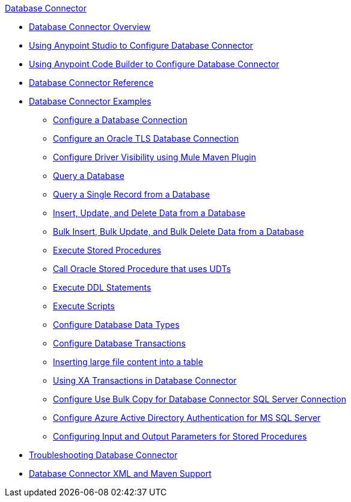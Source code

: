 .xref:index.adoc[Database Connector]
* xref:index.adoc[Database Connector Overview]
* xref:database-connector-studio.adoc[Using Anypoint Studio to Configure Database Connector]
* xref:database-connector-acb.adoc[Using Anypoint Code Builder to Configure Database Connector]
* xref:database-documentation.adoc[Database Connector Reference]
* xref:database-connector-examples.adoc[Database Connector Examples]
** xref:database-connector-connection.adoc[Configure a Database Connection]
** xref:database-connector-connection-secure-oracle.adoc[Configure an Oracle TLS Database Connection]
** xref:database-connector-driver-configuration.adoc[Configure Driver Visibility using Mule Maven Plugin]
** xref:database-connector-select.adoc[Query a Database]
** xref:database-connector-query-single.adoc[Query a Single Record from a Database]
** xref:database-insert-update-delete.adoc[Insert, Update, and Delete Data from a Database]
** xref:database-execute-bulk.adoc[Bulk Insert, Bulk Update, and Bulk Delete Data from a Database]
** xref:database-stored-procedure.adoc[Execute Stored Procedures]
** xref:database-connector-udt-stored-procedure.adoc[Call Oracle Stored Procedure that uses UDTs]
** xref:database-connector-execute-ddl.adoc[Execute DDL Statements]
** xref:database-execute-script.adoc[Execute Scripts]
** xref:database-configure-data-types.adoc[Configure Database Data Types]
** xref:database-connector-transactions.adoc[Configure Database Transactions]
** xref:database-insert-large-clob.adoc[Inserting large file content into a table]
** xref:database-connector-xa-transactions.adoc[Using XA Transactions in Database Connector]
** xref:database-configure-usebulkcopy.adoc[Configure Use Bulk Copy for Database Connector SQL Server Connection]
** xref:database-connector-integratedsecurity.adoc[Configure Azure Active Directory Authentication for MS SQL Server] 
** xref:database-connector-input-output-parameters.adoc[Configuring Input and Output Parameters for Stored Procedures]
* xref:database-connector-troubleshooting.adoc[Troubleshooting Database Connector]
* xref:database-connector-xml-maven.adoc[Database Connector XML and Maven Support]
